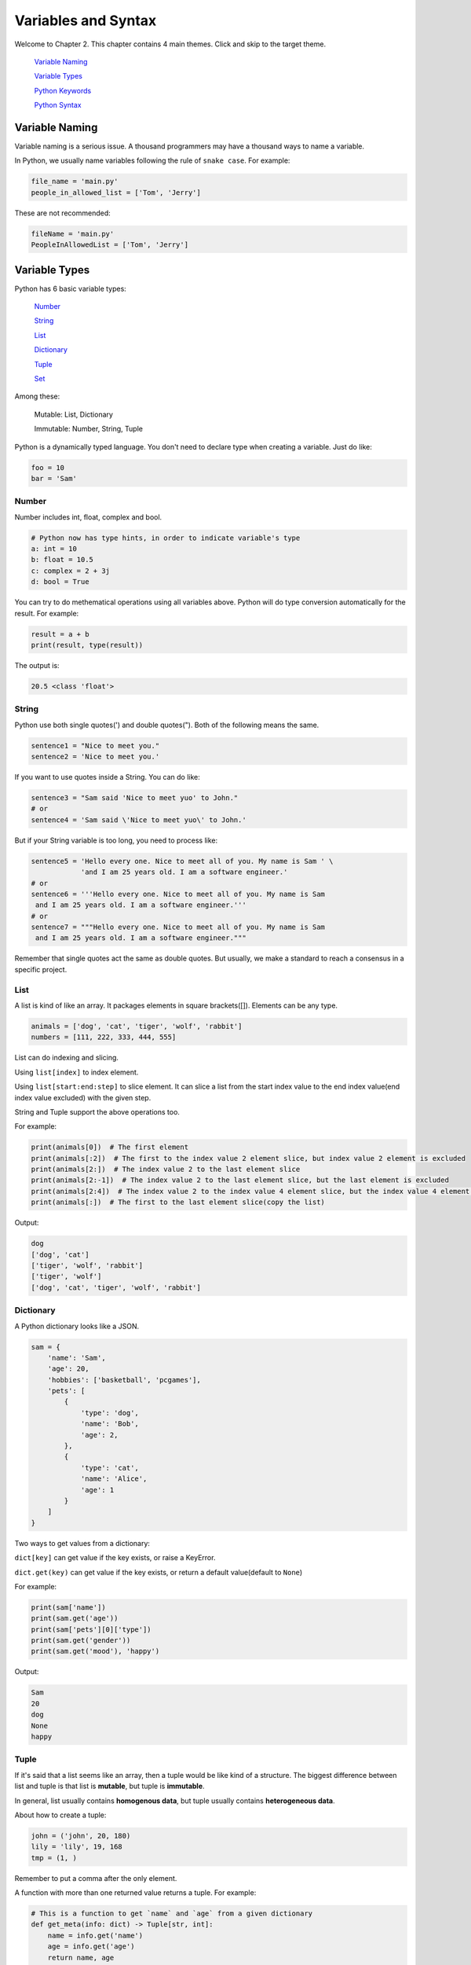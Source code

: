 Variables and Syntax
====================

Welcome to Chapter 2. This chapter contains 4 main themes. Click and skip to
the target theme.

    `Variable Naming`_

    `Variable Types`_

    `Python Keywords`_

    `Python Syntax`_

.. _Variable Naming: https://github.com/openpyer/python-tutorial/tree/master/Chapter2-Variables%26Syntax#variable-naming
.. _Variable Types: https://github.com/openpyer/python-tutorial/tree/master/Chapter2-Variables%26Syntax#variable-types
.. _Variable Keywords: https://github.com/openpyer/python-tutorial/tree/master/Chapter2-Variables%26Syntax#python-keywords
.. _Variable Syntax: https://github.com/openpyer/python-tutorial/tree/master/Chapter2-Variables%26Syntax#python-syntax

Variable Naming
----------------

Variable naming is a serious issue. A thousand programmers may have a thousand
ways to name a variable.

In Python, we usually name variables following the rule of ``snake case``.
For example:

.. code-block:: python

    file_name = 'main.py'
    people_in_allowed_list = ['Tom', 'Jerry']

These are not recommended:

.. code-block:: python

    fileName = 'main.py'
    PeopleInAllowedList = ['Tom', 'Jerry']

Variable Types
--------------

Python has 6 basic variable types:

    Number_

    String_

    List_

    Dictionary_

    Tuple_

    Set_

Among these:

    Mutable: List, Dictionary

    Immutable: Number, String, Tuple

Python is a dynamically typed language. You don't need to declare type when
creating a variable. Just do like:

.. code-block:: python

    foo = 10
    bar = 'Sam'

.. _Number: https://github.com/openpyer/python-tutorial/tree/master/Chapter2-Variables%26Syntax#number
.. _String: https://github.com/openpyer/python-tutorial/tree/master/Chapter2-Variables%26Syntax#string
.. _List: https://github.com/openpyer/python-tutorial/tree/master/Chapter2-Variables%26Syntax#list
.. _Dictionary: https://github.com/openpyer/python-tutorial/tree/master/Chapter2-Variables%26Syntax#dictionary
.. _Tuple: https://github.com/openpyer/python-tutorial/tree/master/Chapter2-Variables%26Syntax#tuple
.. _Set: https://github.com/openpyer/python-tutorial/tree/master/Chapter2-Variables%26Syntax#set

Number
^^^^^^

Number includes int, float, complex and bool.

.. code-block:: python

    # Python now has type hints, in order to indicate variable's type
    a: int = 10
    b: float = 10.5
    c: complex = 2 + 3j
    d: bool = True

You can try to do methematical operations using all variables above. Python
will do type conversion automatically for the result. For example:

.. code-block:: python

    result = a + b
    print(result, type(result))

The output is:

.. code-block:: text

    20.5 <class 'float'>

String
^^^^^^

Python use both single quotes(') and double quotes("). Both of the following
means the same.

.. code-block:: python

    sentence1 = "Nice to meet you."
    sentence2 = 'Nice to meet you.'

If you want to use quotes inside a String. You can do like:

.. code-block:: python

    sentence3 = "Sam said 'Nice to meet yuo' to John."
    # or
    sentence4 = 'Sam said \'Nice to meet yuo\' to John.'

But if your String variable is too long, you need to process like:

.. code-block:: python

    sentence5 = 'Hello every one. Nice to meet all of you. My name is Sam ' \
                'and I am 25 years old. I am a software engineer.'
    # or
    sentence6 = '''Hello every one. Nice to meet all of you. My name is Sam
     and I am 25 years old. I am a software engineer.'''
    # or
    sentence7 = """Hello every one. Nice to meet all of you. My name is Sam
     and I am 25 years old. I am a software engineer."""

Remember that single quotes act the same as double quotes. But usually, we
make a standard to reach a consensus in a specific project.

List
^^^^

A list is kind of like an array. It packages elements in square brackets([]).
Elements can be any type.

.. code-block:: python

    animals = ['dog', 'cat', 'tiger', 'wolf', 'rabbit']
    numbers = [111, 222, 333, 444, 555]

List can do indexing and slicing.

Using ``list[index]`` to index element.

Using ``list[start:end:step]`` to slice element. It can slice a list from
the start index value to the end index value(end index value excluded) with
the given step.

String and Tuple support the above operations too.

For example:

.. code-block:: python

    print(animals[0])  # The first element
    print(animals[:2])  # The first to the index value 2 element slice, but index value 2 element is excluded
    print(animals[2:])  # The index value 2 to the last element slice
    print(animals[2:-1])  # The index value 2 to the last element slice, but the last element is excluded
    print(animals[2:4])  # The index value 2 to the index value 4 element slice, but the index value 4 element is excluded
    print(animals[:])  # The first to the last element slice(copy the list)

Output:

.. code-block:: text

    dog
    ['dog', 'cat']
    ['tiger', 'wolf', 'rabbit']
    ['tiger', 'wolf']
    ['dog', 'cat', 'tiger', 'wolf', 'rabbit']

Dictionary
^^^^^^^^^^

A Python dictionary looks like a JSON.

.. code-block:: python

    sam = {
        'name': 'Sam',
        'age': 20,
        'hobbies': ['basketball', 'pcgames'],
        'pets': [
            {
                'type': 'dog',
                'name': 'Bob',
                'age': 2,
            },
            {
                'type': 'cat',
                'name': 'Alice',
                'age': 1
            }
        ]
    }

Two ways to get values from a dictionary:

``dict[key]`` can get value if the key exists, or raise a KeyError.

``dict.get(key)`` can get value if the key exists, or return a default value(default to ``None``)

For example:

.. code-block:: python

    print(sam['name'])
    print(sam.get('age'))
    print(sam['pets'][0]['type'])
    print(sam.get('gender'))
    print(sam.get('mood'), 'happy')

Output:

.. code-block:: text

    Sam
    20
    dog
    None
    happy

Tuple
^^^^^

If it's said that a list seems like an array, then a tuple would be like
kind of a structure. The biggest difference between list and tuple is that
list is **mutable**, but tuple is **immutable**.

In general, list usually contains **homogenous data**, but tuple usually
contains **heterogeneous data**.

About how to create a tuple:

.. code-block:: python

    john = ('john', 20, 180)
    lily = 'lily', 19, 168
    tmp = (1, )

Remember to put a comma after the only element.

A function with more than one returned value returns a tuple. For example:

.. code-block:: python

    # This is a function to get `name` and `age` from a given dictionary
    def get_meta(info: dict) -> Tuple[str, int]:
        name = info.get('name')
        age = info.get('age')
        return name, age


    sam_meta = get_meta(sam)
    print(sam_meta, isinstance(sam_meta, tuple))

Output:

.. code-block:: text

    ('Sam', 20)
    True

Don't worry if you don't know the meaning of the above code. There
will be a detailed introduction of **function** later.

Set
^^^

Set is an unordered, distinct sequence. We use ``{}`` or ``set()`` to create
sets.

.. code-block:: python

    fruits = {'apple', 'orange', 'pineapple', 'cherry'}

Attention: You create an empty set from ``set()`` instead of ``{}`` because
``{}`` represents an empty dictionary.

Some of the basic operations of Set:

.. code-block:: python

    fruits.add('watermelon')  # add an element
    print(fruits)
    fruits.update(['pear', 'banana'])  # add several elements
    print(fruits)
    fruits.remove('apple')  # remove an element, raise an Exception if it's not exists
    print(fruits)
    fruits.pop()  # remove and return the first element after a random order
    print(fruits)

Output:

.. code-block:: text

    {'orange', 'apple', 'cherry', 'watermelon', 'pineapple'}
    {'banana', 'orange', 'apple', 'cherry', 'watermelon', 'pineapple', 'pear'}
    {'banana', 'orange', 'cherry', 'watermelon', 'pineapple', 'pear'}
    {'orange', 'cherry', 'watermelon', 'pineapple', 'pear'}

Python Keywords
---------------
Here is a way to list all of the Python Keywords:

>>> import keyword
>>> keyword.kwlist
['False', 'None', 'True', 'and', 'as', 'assert', 'async', 'await', 'break', 'class', 'continue', 'def', 'del', 'elif', 'else', 'except', 'finally', 'for', 'from', 'global', 'if', 'import', 'in', 'is', 'lambda', 'nonlocal', 'not', 'or', 'pass', 'raise', 'return', 'try', 'while', 'with', 'yield']

Also see in `keywords.py`_.

There are 35 keywords in total, which means you cannot name variables or
functions or classes after them. It's not necessary to remember all these
keywords. You will be familiar with them after coding for a period of time.

.. _keywords.py: https://github.com/openpyer/python-tutorial/blob/master/Chapter2-Variables%26Syntax/keywords.py

Python Syntax
-------------

Python uses 4 spaces as a single indent. These indents are the only controller
of your code blocks. Python, is not like other programming languages, doesn't
need to pack code blocks with ``{}``.

Do you remember the function named ``get_meta`` inside `Tuple`_ above? That's
how Python do with code blocks. Wrong indents will raise an
``IndentationError``.

As a stadard, we always add spaces and empty lines somewhere to make our
codes elegant. Let's see a terrible one:

.. code-block:: python

    import time
    def pause(sec:int)->None:
        time.sleep(sec)
    def strange_add(a:int,b:int)->int:
        a+=10
        return a+b
    if __name__ == '__main__':
        print('start')
        result=strange_add(5,7)
        pause(2)
        print(result)
        print('end')

No doubt, this one is better:

.. code-block:: python

    import time


    def pause(sec: int) -> None:
        time.sleep(sec)


    def strange_add(a: int, b: int) -> int:
        a += 10
        return a + b


    if __name__ == '__main__':
        print('start')
        result = strange_add(5, 7)
        pause(2)
        print(result)
        print('end')

Also see in `syntax.py`_.

Be an elegant coder, because you will never code alone all your lifetime.
As ``Dave Carhart`` said, always code as if the guy who ends up maintaining,
or testing your code will be a violent psychopath who knows where you live.

.. _syntax.py: https://github.com/openpyer/python-tutorial/blob/master/Chapter2-Variables%26Syntax/syntax.py
